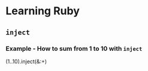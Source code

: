 * Learning Ruby
** =inject=
*** Example - How to sum from 1 to 10 with =inject=

#+name: example-sum-1-to-10-with-inject-ruby
#+begin_src: ruby
(1..10).inject(&:+)
#+end_src

